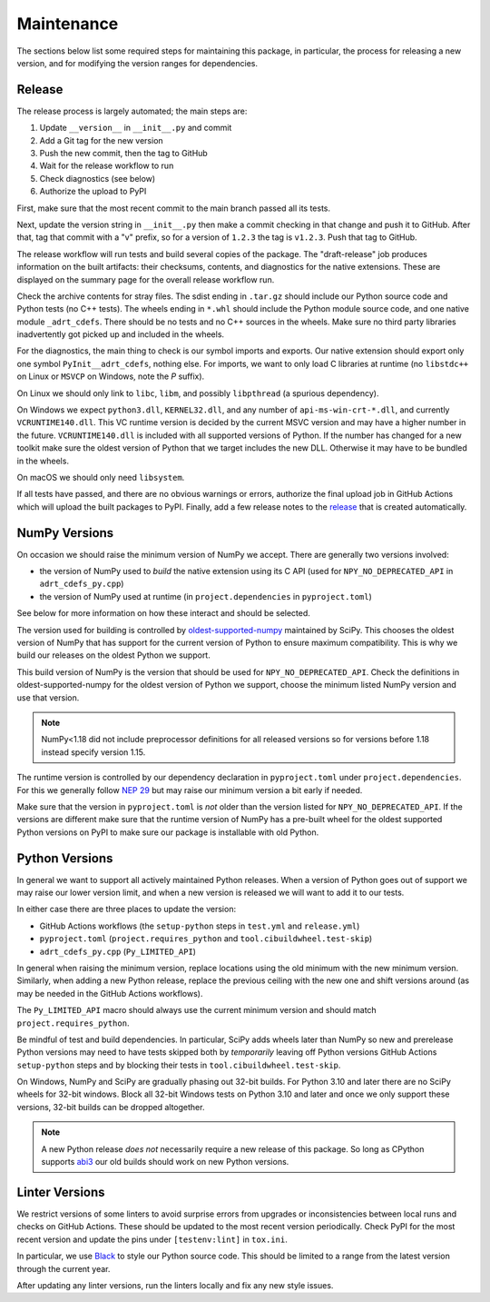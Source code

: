 Maintenance
===========

The sections below list some required steps for maintaining this
package, in particular, the process for releasing a new version, and
for modifying the version ranges for dependencies.

Release
-------

The release process is largely automated; the main steps are:

#. Update ``__version__`` in ``__init__.py`` and commit
#. Add a Git tag for the new version
#. Push the new commit, then the tag to GitHub
#. Wait for the release workflow to run
#. Check diagnostics (see below)
#. Authorize the upload to PyPI

First, make sure that the most recent commit to the main branch passed
all its tests.

Next, update the version string in ``__init__.py`` then make a commit
checking in that change and push it to GitHub. After that, tag that
commit with a "v" prefix, so for a version of ``1.2.3`` the tag is
``v1.2.3``. Push that tag to GitHub.

The release workflow will run tests and build several copies of the
package. The "draft-release" job produces information on the built
artifacts: their checksums, contents, and diagnostics for the native
extensions. These are displayed on the summary page for the overall
release workflow run.

Check the archive contents for stray files. The sdist ending in
``.tar.gz`` should include our Python source code and Python tests (no
C++ tests). The wheels ending in ``*.whl`` should include the Python
module source code, and one native module ``_adrt_cdefs``. There
should be no tests and no C++ sources in the wheels. Make sure no
third party libraries inadvertently got picked up and included in the
wheels.

For the diagnostics, the main thing to check is our symbol imports and
exports. Our native extension should export only one symbol
``PyInit__adrt_cdefs``, nothing else. For imports, we want to only
load C libraries at runtime (no ``libstdc++`` on Linux or ``MSVCP`` on
Windows, note the *P* suffix).

On Linux we should only link to ``libc``, ``libm``, and possibly
``libpthread`` (a spurious dependency).

On Windows we expect ``python3.dll``, ``KERNEL32.dll``, and any number
of ``api-ms-win-crt-*.dll``, and currently ``VCRUNTIME140.dll``. This
VC runtime version is decided by the current MSVC version and may have
a higher number in the future. ``VCRUNTIME140.dll`` is included with
all supported versions of Python. If the number has changed for a new
toolkit make sure the oldest version of Python that we target includes
the new DLL. Otherwise it may have to be bundled in the wheels.

On macOS we should only need ``libsystem``.

If all tests have passed, and there are no obvious warnings or errors,
authorize the final upload job in GitHub Actions which will upload the
built packages to PyPI. Finally, add a few release notes to the
`release <https://github.com/karlotness/adrt/releases>`__ that is
created automatically.

NumPy Versions
--------------

On occasion we should raise the minimum version of NumPy we accept.
There are generally two versions involved:

* the version of NumPy used to *build* the native extension using its
  C API (used for ``NPY_NO_DEPRECATED_API`` in ``adrt_cdefs_py.cpp``)
* the version of NumPy used at runtime (in ``project.dependencies`` in
  ``pyproject.toml``)

See below for more information on how these interact and should be
selected.

The version used for building is controlled by `oldest-supported-numpy
<https://pypi.org/project/oldest-supported-numpy/>`__ maintained by
SciPy. This chooses the oldest version of NumPy that has support for
the current version of Python to ensure maximum compatibility. This is
why we build our releases on the oldest Python we support.

This build version of NumPy is the version that should be used for
``NPY_NO_DEPRECATED_API``. Check the definitions in
oldest-supported-numpy for the oldest version of Python we support,
choose the minimum listed NumPy version and use that version.

.. note::

   NumPy<1.18 did not include preprocessor definitions for all
   released versions so for versions before 1.18 instead specify
   version 1.15.

The runtime version is controlled by our dependency declaration in
``pyproject.toml`` under ``project.dependencies``. For this we
generally follow `NEP 29
<https://numpy.org/neps/nep-0029-deprecation_policy.html>`__ but may
raise our minimum version a bit early if needed.

Make sure that the version in ``pyproject.toml`` is *not* older than
the version listed for ``NPY_NO_DEPRECATED_API``. If the versions are
different make sure that the runtime version of NumPy has a pre-built
wheel for the oldest supported Python versions on PyPI to make sure
our package is installable with old Python.

Python Versions
---------------

In general we want to support all actively maintained Python releases.
When a version of Python goes out of support we may raise our lower
version limit, and when a new version is released we will want to add
it to our tests.

In either case there are three places to update the version:

* GitHub Actions workflows (the ``setup-python`` steps in ``test.yml``
  and ``release.yml``)
* ``pyproject.toml`` (``project.requires_python`` and
  ``tool.cibuildwheel.test-skip``)
* ``adrt_cdefs_py.cpp`` (``Py_LIMITED_API``)

In general when raising the minimum version, replace locations using
the old minimum with the new minimum version. Similarly, when adding a
new Python release, replace the previous ceiling with the new one and
shift versions around (as may be needed in the GitHub Actions
workflows).

The ``Py_LIMITED_API`` macro should always use the current minimum
version and should match ``project.requires_python``.

Be mindful of test and build dependencies. In particular, SciPy adds
wheels later than NumPy so new and prerelease Python versions may need
to have tests skipped both by *temporarily* leaving off Python
versions GitHub Actions ``setup-python`` steps and by blocking their
tests in ``tool.cibuildwheel.test-skip``.

On Windows, NumPy and SciPy are gradually phasing out 32-bit builds.
For Python 3.10 and later there are no SciPy wheels for 32-bit
windows. Block all 32-bit Windows tests on Python 3.10 and later and
once we only support these versions, 32-bit builds can be dropped
altogether.

.. note::

   A new Python release *does not* necessarily require a new release
   of this package. So long as CPython supports `abi3
   <https://docs.python.org/3/c-api/stable.html>`__ our old builds
   should work on new Python versions.

Linter Versions
---------------

We restrict versions of some linters to avoid surprise errors from
upgrades or inconsistencies between local runs and checks on GitHub
Actions. These should be updated to the most recent version
periodically. Check PyPI for the most recent version and update the
pins under ``[testenv:lint]`` in ``tox.ini``.

In particular, we use `Black <https://pypi.org/project/black/>`__ to
style our Python source code. This should be limited to a range from
the latest version through the current year.

After updating any linter versions, run the linters locally and fix
any new style issues.
